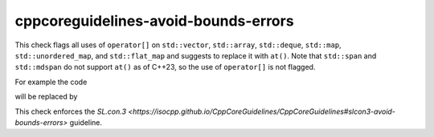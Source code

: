 .. title:: clang-tidy - cppcoreguidelines-avoid-bounds-errors

cppcoreguidelines-avoid-bounds-errors
=====================================

This check flags all uses of ``operator[]`` on ``std::vector``, ``std::array``, ``std::deque``, ``std::map``, ``std::unordered_map``, and ``std::flat_map`` and suggests to replace it with ``at()``.
Note that ``std::span`` and ``std::mdspan`` do not support ``at()`` as of C++23, so the use of ``operator[]`` is not flagged.

For example the code

.. code-block:: c++
  std::array<int, 3> a;
  int b = a[4];

will be replaced by 

.. code-block:: c++
  std::vector<int, 3> a;
  int b = a.at(4);

This check enforces the `SL.con.3 <https://isocpp.github.io/CppCoreGuidelines/CppCoreGuidelines#slcon3-avoid-bounds-errors>` guideline.
